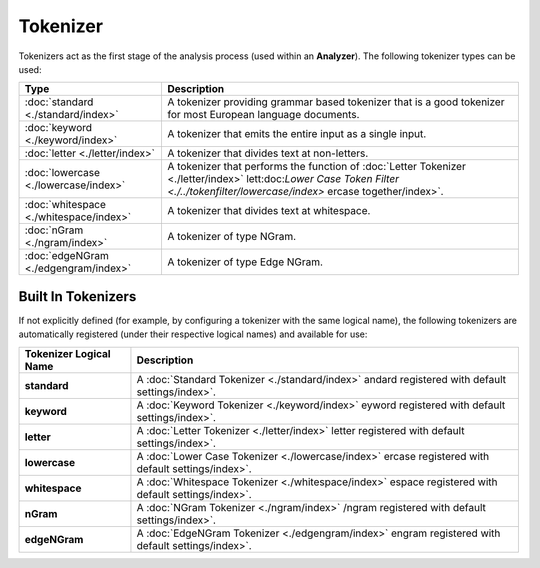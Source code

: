 Tokenizer
=========

Tokenizers act as the first stage of the analysis process (used within an **Analyzer**). The following tokenizer types can be used:


=========================================  =====================================================================================================================================================================================
 Type                                       Description                                                                                                                                                                         
=========================================  =====================================================================================================================================================================================
:doc:`standard <./standard/index>`         A tokenizer providing grammar based tokenizer that is a good tokenizer for most European language documents.                                                                         
:doc:`keyword <./keyword/index>`           A tokenizer that emits the entire input as a single input.                                                                                                                           
:doc:`letter <./letter/index>`             A tokenizer that divides text at non-letters.                                                                                                                                        
:doc:`lowercase <./lowercase/index>`        A tokenizer that performs the function of :doc:`Letter Tokenizer <./letter/index>` lett:doc:`Lower Case Token Filter <./../tokenfilter/lowercase/index>` ercase together/index>`.   
:doc:`whitespace <./whitespace/index>`     A tokenizer that divides text at whitespace.                                                                                                                                         
:doc:`nGram <./ngram/index>`               A tokenizer of type NGram.                                                                                                                                                           
:doc:`edgeNGram <./edgengram/index>`       A tokenizer of type Edge NGram.                                                                                                                                                      
=========================================  =====================================================================================================================================================================================

Built In Tokenizers
-------------------

If not explicitly defined (for example, by configuring a tokenizer with the same logical name), the following tokenizers are automatically registered (under their respective logical names) and available for use:


==========================  ======================================================================================================
 Tokenizer Logical Name      Description                                                                                          
==========================  ======================================================================================================
**standard**                A :doc:`Standard Tokenizer <./standard/index>` andard registered with default settings/index>`.       
**keyword**                 A :doc:`Keyword Tokenizer <./keyword/index>` eyword registered with default settings/index>`.         
**letter**                  A :doc:`Letter Tokenizer <./letter/index>` letter registered with default settings/index>`.           
**lowercase**               A :doc:`Lower Case Tokenizer <./lowercase/index>` ercase registered with default settings/index>`.    
**whitespace**              A :doc:`Whitespace Tokenizer <./whitespace/index>` espace registered with default settings/index>`.   
**nGram**                   A :doc:`NGram Tokenizer <./ngram/index>` /ngram registered with default settings/index>`.             
**edgeNGram**               A :doc:`EdgeNGram Tokenizer <./edgengram/index>` engram registered with default settings/index>`.     
==========================  ======================================================================================================
